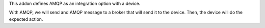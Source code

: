 This addon defines AMQP as an integration option with a device.

With AMQP, we will send and AMQP message to a broker that will send it to the
device.
Then, the device will do the expected action.
